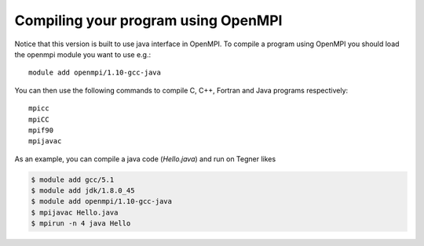 

Compiling your program using OpenMPI
------------------------------------

Notice that this version is built to use java interface in OpenMPI.
To compile a program using OpenMPI you should load the openmpi module you want to use e.g.::

  module add openmpi/1.10-gcc-java

You can then use the following commands to compile C, C++, Fortran and Java programs respectively::

  mpicc
  mpiCC
  mpif90
  mpijavac

As an example, you can compile a java code (*Hello.java*) and run on Tegner likes

.. code:: bash

   $ module add gcc/5.1 
   $ module add jdk/1.8.0_45
   $ module add openmpi/1.10-gcc-java
   $ mpijavac Hello.java
   $ mpirun -n 4 java Hello

